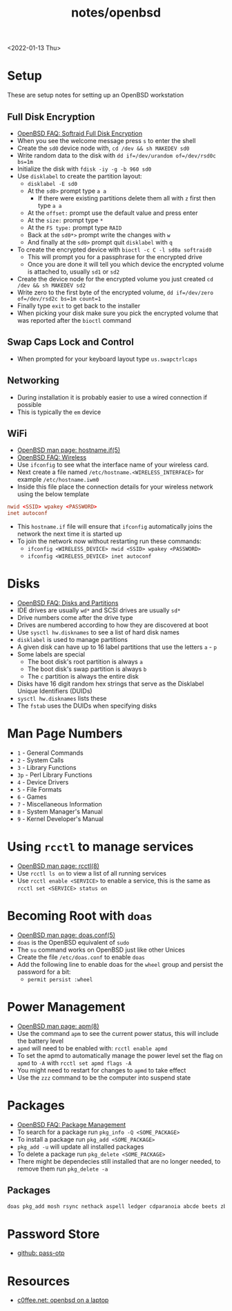 #+title: notes/openbsd
<2022-01-13 Thu>
* Setup
These are setup notes for setting up an OpenBSD workstation
** Full Disk Encryption
- [[https://www.openbsd.org/faq/faq14.html#softraidFDE][OpenBSD FAQ: Softraid Full Disk Encryption]]
- When you see the welcome message press =s= to enter the shell
- Create the =sd0= device node with, =cd /dev && sh MAKEDEV sd0=
- Write random data to the disk with =dd if=/dev/urandom of=/dev/rsd0c bs=1m=
- Initialize the disk with =fdisk -iy -g -b 960 sd0=
- Use =disklabel= to create the partition layout:
  - =disklabel -E sd0=
  - At the =sd0>= prompt type =a a=
    - If there were existing partitions delete them all with =z= first then type =a a=
  - At the =offset:= prompt use the default value and press enter
  - At the =size:= prompt type =*=
  - At the =FS type:= prompt type =RAID=
  - Back at the =sd0*>= prompt write the changes with =w=
  - And finally at the =sd0>= prompt quit =disklabel= with =q=
- To create the encrypted device with =bioctl -c C -l sd0a softraid0=
  - This will prompt you for a passphrase for the encrypted drive
  - Once you are done it will tell you which device the encrypted volume is attached to, usually =sd1= or =sd2=
- Create the device node for the encrypted volume you just created =cd /dev && sh MAKEDEV sd2=
- Write zero to the first byte of the encrypted volume, =dd if=/dev/zero of=/dev/rsd2c bs=1m count=1=
- Finally type =exit= to get back to the installer
- When picking your disk make sure you pick the encrypted volume that was reported after the =bioctl= command
** Swap Caps Lock and Control
- When prompted for your keyboard layout type =us.swapctrlcaps=
** Networking
- During installation it is probably easier to use a wired connection if possible
- This is typically the =em= device
** WiFi
- [[https://man.openbsd.org/hostname.if.5][OpenBSD man page: hostname.if(5)]]
- [[https://www.openbsd.org/faq/faq6.html#Wireless][OpenBSD FAQ: Wireless]]
- Use =ifconfig= to see what the interface name of your wireless card.
- Next create a file named =/etc/hostname.<WIRELESS_INTERFACE>= for example =/etc/hostname.iwm0=
- Inside this file place the connection details for your wireless network using the below template
#+begin_src conf
  nwid <SSID> wpakey <PASSWORD>
  inet autoconf
#+end_src
- This =hostname.if= file will ensure that =ifconfig= automatically joins the network the next time it is started up
- To join the network now without restarting run these commands:
  - =ifconfig <WIRELESS_DEVICE> nwid <SSID> wpakey <PASSWORD>=
  - =ifconfig <WIRELESS_DEVICE> inet autoconf=
* Disks
- [[https://www.openbsd.org/faq/faq14.html#intro][OpenBSD FAQ: Disks and Partitions]]
- IDE drives are usually =wd*= and SCSI drives are usually =sd*=
- Drive numbers come after the drive type
- Drives are numbered according to how they are discovered at boot
- Use =sysctl hw.disknames= to see a list of hard disk names
- =disklabel= is used to manage partitions
- A given disk can have up to 16 label partitions that use the letters =a= - =p=
- Some labels are special
  - The boot disk's root partition is always =a=
  - The boot disk's swap partition is always =b=
  - The =c= partition is always the entire disk
- Disks have 16 digit random hex strings that serve as the Disklabel Unique Identifiers (DUIDs)
- =sysctl hw.disknames= lists these
- The =fstab= uses the DUIDs when specifying disks
* Man Page Numbers
- =1= - General Commands
- =2= - System Calls
- =3= - Library Functions
- =3p= - Perl Library Functions
- =4= - Device Drivers
- =5= - File Formats
- =6= - Games
- =7= - Miscellaneous Information
- =8= - System Manager's Manual
- =9= - Kernel Developer's Manual
* Using =rcctl= to manage services
- [[https://man.openbsd.org/rcctl.8][OpenBSD man page: rcctl(8)]]
- Use =rcctl ls on= to view a list of all running services
- Use =rcctl enable <SERVICE>= to enable a service, this is the same as =rcctl set <SERVICE> status on=
* Becoming Root with =doas=
- [[https://man.openbsd.org/doas.conf.5][OpenBSD man page: doas.conf(5)]]
- =doas= is the OpenBSD equivalent of =sudo=
- The =su= command works on OpenBSD just like other Unices
- Create the file =/etc/doas.conf= to enable =doas=
- Add the following line to enable doas for the =wheel= group and persist the password for a bit:
  - =permit persist :wheel=
* Power Management
- [[https://man.openbsd.org/apm.8][OpenBSD man page: apm(8)]]
- Use the command =apm= to see the current power status, this will include the battery level
- =apmd= will need to be enabled with: =rcctl enable apmd=
- To set the apmd to automatically manage the power level set the flag on =apmd= to =-A= with =rcctl set apmd flags -A=
- You might need to restart for changes to =apmd= to take effect
- Use the =zzz= command to be the computer into suspend state
* Packages
- [[https://www.openbsd.org/faq/faq15.html][OpenBSD FAQ: Package Management]]
- To search for a package run =pkg_info -Q <SOME_PACKAGE>=
- To install a package run =pkg_add <SOME_PACKAGE>=
- =pkg_add -u= will update all installed packages
- To delete a package run =pkg_delete <SOME_PACKAGE>=
- There might be dependecies still installed that are no longer needed, to remove them run =pkg_delete -a=
** Packages
#+begin_src sh
  doas pkg_add mosh rsync nethack aspell ledger cdparanoia abcde beets zbar unzip ncdu p7zip pv gnupg fzf wget git python py3-pip password-store firefox hack-fonts noto-cjk noto-emoji noto-fonts vlc mpv redshift ImageMagick feh thunar arandr
#+end_src
* Password Store
- [[https://github.com/tadfisher/pass-otp][github: pass-otp]]
* Resources
- [[https://www.c0ffee.net/blog/openbsd-on-a-laptop/][c0ffee.net: openbsd on a laptop]]
